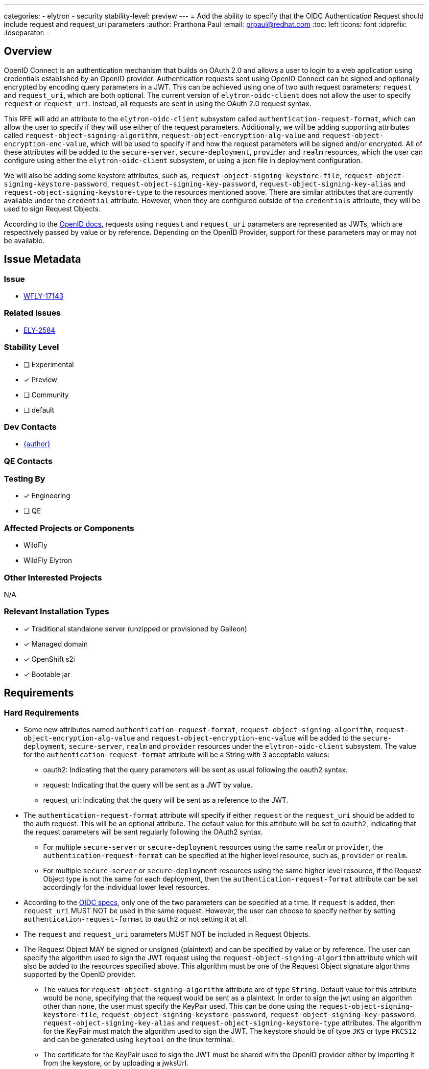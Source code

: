 ---
categories:
 - elytron
 - security
stability-level: preview
---
= Add the ability to specify that the OIDC Authentication Request should include request and request_uri parameters
:author:            Prarthona Paul
:email:             prpaul@redhat.com
:toc:               left
:icons:             font
:idprefix:
:idseparator:       -

== Overview

OpenID Connect is an authentication mechanism that builds on OAuth 2.0 and allows a user to login to a web application using credentials established by an OpenID provider. Authentication requests sent using OpenID Connect can be signed and optionally encrypted by encoding query parameters in a JWT. This can be achieved using one of two auth request parameters: `request` and `request_uri`, which are both optional. The current version of `elytron-oidc-client` does not allow the user to specify `request` or `request_uri`. Instead, all requests are sent in using the OAuth 2.0 request syntax. 

This RFE will add an attribute to the `elytron-oidc-client` subsystem called `authentication-request-format`, which can allow the user to specify if they will use either of the request parameters. Additionally, we will be adding supporting attributes called `request-object-signing-algorithm`, `request-object-encryption-alg-value` and `request-object-encryption-enc-value`, which will be used to specify if and how the request parameters will be signed and/or encrypted. All of these attributes will be added to the `secure-server`, `secure-deployment`, `provider` and `realm` resources, which the user can configure using either the `elytron-oidc-client` subsystem, or using a json file in deployment configuration.

We will also be adding some keystore attributes, such as, `request-object-signing-keystore-file`, `request-object-signing-keystore-password`, `request-object-signing-key-password`, `request-object-signing-key-alias` and `request-object-signing-keystore-type` to the resources mentioned above. There are similar attributes that are currently available under the `credential` attribute. However, when they are configured outside of the `credentials` attribute, they will be used to sign Request Objects.

According to the https://openid.net/specs/openid-connect-core-1_0.html#JWTRequests[OpenID docs], requests using `request` and `request_uri` parameters are represented as JWTs, which are respectively passed by value or by reference. Depending on the OpenID Provider, support for these parameters may or may not be available. 

== Issue Metadata

=== Issue

* https://issues.redhat.com/browse/WFLY-17143[WFLY-17143]

=== Related Issues

* https://issues.redhat.com/browse/ELY-2584[ELY-2584]

=== Stability Level
// Choose the planned stability level for the proposed functionality
* [ ] Experimental

* [x] Preview

* [ ] Community

* [ ] default

=== Dev Contacts

* mailto:{email}[{author}]

=== QE Contacts

=== Testing By
* [x] Engineering

* [ ] QE

=== Affected Projects or Components

* WildFly 
* WildFly Elytron

=== Other Interested Projects

N/A

=== Relevant Installation Types
* [x] Traditional standalone server (unzipped or provisioned by Galleon)

* [x] Managed domain

* [x] OpenShift s2i

* [x] Bootable jar

== Requirements

=== Hard Requirements

* Some new attributes named `authentication-request-format`, `request-object-signing-algorithm`, `request-object-encryption-alg-value` and `request-object-encryption-enc-value` will be added to the `secure-deployment`, `secure-server`, `realm` and `provider` resources under the `elytron-oidc-client` subsystem. The value for the `authentication-request-format` attribute will be a String with 3 acceptable values: 
** oauth2: Indicating that the query parameters will be sent as usual following the oauth2 syntax. 
** request: Indicating that the query will be sent as a JWT by value. 
** request_uri: Indicating that the query will be sent as a reference to the JWT. 

* The `authentication-request-format` attribute will specify if either `request` or the `request_uri` should be added to the auth request. This will be an optional attribute. The default value for this attribute will be set to `oauth2`, indicating that the request parameters will be sent regularly following the OAuth2 syntax.

** For multiple `secure-server` or `secure-deployment` resources using the same `realm` or `provider`, the `authentication-request-format` can be specified at the higher level resource, such as, `provider` or `realm`. 

** For multiple `secure-server` or `secure-deployment` resources using the same higher level resource, if the Request Object type is not the same for each deployment, then the `authentication-request-format` attribute can be set accordingly for the individual lower level resources. 

* According to the https://openid.net/specs/openid-connect-core-1_0.html#JWTRequests[OIDC specs], only one of the two parameters can be specified at a time. If `request` is added, then `request_uri` MUST NOT be used in the same request. However, the user can choose to specify neither by setting `authentication-request-format` to `oauth2` or not setting it at all. 

* The `request` and `request_uri` parameters MUST NOT be included in Request Objects.

* The Request Object MAY be signed or unsigned (plaintext) and can be specified by value or by reference. The user can specify the algorithm used to sign the JWT request using the `request-object-signing-algorithm` attribute which will also be added to the resources specified above. This algorithm must be one of the Request Object signature algorithms supported by the OpenID provider. 

** The values for `request-object-signing-algorithm` attribute are of type `String`. Default value for this attribute would be `none`, specifying that the request would be sent as a plaintext. In order to sign the jwt using an algorithm other than `none`, the user must specify the KeyPair used. This can be done using the `request-object-signing-keystore-file`, `request-object-signing-keystore-password`, `request-object-signing-key-password`, `request-object-signing-key-alias` and `request-object-signing-keystore-type` attributes. The algorithm for the KeyPair must match the algorithm used to sign the JWT. The keystore should be of type `JKS` or type `PKCS12` and can be generated using `keytool` on the linux terminal. 

** The certificate for the KeyPair used to sign the JWT must be shared with the OpenID provider either by importing it from the keystore, or by uploading a jwksUrl. 

** When configuring the client in deployment or subsystem settings, the `public-client` attribute must be set to `false` and client credentials must be specified as well using the `credentials` attribute. Client keys must be uploaded to the admin console of the OpenID Provider.

* The request object may also be encrypted. To specify that the Request Object will be encrypted, the user needs to specify the relevant algorithms using `request-object-encryption-alg-value` and `request-object-encryption-enc-value`. Encryption is done using https://openid.net/specs/draft-jones-json-web-encryption-02.html#[JWE]. 

** The values for the `request-object-encryption-alg-value` and the `request-object-encryption-enc-value` attributes are of type `String`. The default value for the attributes are undefined, which specifies that the request object will not be encrypted. 
 
** The request object will only be encrypted if both `request-object-encryption-alg-value` and `request-object-encryption-enc-value` are specified. The values for these attributes must be part of the encryption algorithms and content encryption methods supported by the OpenID provider. These values can also be found by sending a GET request to the discovery url or by looking at the client configurations on the admin console of the OpenID provider. An example of what the GET request would return can be seen below (diaplaying attributes relevant to Request Objects only): 
```
...
"request_object_signing_alg_values_supported":["PS384","ES384","RS384","HS256","HS512","ES256","RS256","HS384","ES512","PS256","PS512","RS512","none"],"request_object_encryption_alg_values_supported":["RSA-OAEP","RSA-OAEP-256","RSA1_5"],"request_object_encryption_enc_values_supported":["A256GCM","A192GCM","A128GCM","A128CBC-HS256","A192CBC-HS384","A256CBC-HS512"],
...
"request_parameter_supported":true,"request_uri_parameter_supported":true,"require_request_uri_registration":true,
...
```

** The JWT must be signed first and then encrypted to make a nested JWT and the key used to encrypt the JWT must be the realm public key shared by the OpenID provider. The key algorithm must be the same as the encrypting algorithm. Signing and encrypting algorithms can be of different types (i. e. ES-256 for signing and RSA-OAEP for encrypting is allowed). The realm key for encrypting the JWT can be obtained by sending a GET request to the `jwksUri` obtained from the `discoveryUrl`(http://localhost:8080/realms/myrealm/.well-known/openid-configuration). For more information about how Keycloak supports Request Object Encryption, please refer to https://issues.redhat.com/browse/KEYCLOAK-18630[this issue] and the following changes made to the Keycloak source code: 

*** https://github.com/keycloak/keycloak/pull/8243[Request object encryption support]
*** https://github.com/keycloak/keycloak/pull/8261[Configurable constraints for request object encryption]

** An example of the attributes obtained from the `jwksUri` of an OpenID provider can be seen below. Please note that the actual values for some of the fields have been truncated for readability: 
```
{"keys":[
    {"kid":"I0ogHMugKrowsGS5StX8Ihx1qKSaH3QLVHl6FsVSVxE",
    "kty":"RSA",
    "alg":"RSA-OAEP",
    "use":"enc",
    "n":"vAHUwV28fDBXQpo390nm...",
    "e":"AQAB",
    "x5c":["MIICnTCCAYUCBgG..."],
    "x5t":"EE4X1HpptqoAkDqMokwRwqliJFY","x5t#S256":"bfhIzItRxe9PKE7uPUJMpP4A-AozTWxMVPNwbzUhs2Y"},
    
    {"kid":"TSLvxRZEuxTmFgYdrs3ve7-0-DghC-ChN724HB2fGOc",
    "kty":"RSA",
    "alg":"RS256",
    "use":"sig","n":"jL35-5e67PukEk_...",
    "e":"AQAB",
    "x5c":["MIICnTCCAYUCBgGL..."],
    "x5t":"hNGOdZ0Nszq4Oqj1TB-usasLP1I","x5t#S256":"KNsx334iBpN5oPEEYSCf1Q-TlmG69AOUghRRFa9VuWY"}
]}
```
* The authentication request can send the Request Object in one of two ways: 

** By value: The `request` parameter is added to the query and its value is the Request Object itself. 

** The request string can be added to the auth request by adding the whole string: 

```
    http://localhost:8080/realms/myrealm/protocol/openid-connect/auth?
    response_type=code&
    client_id=wildfly&
    scope=openid&
    redirect_uri=http%3A%2F%2Flocalhost%3A8090%2Fsimple-webapp-oidc%2Fsecured&
    request=eyJhbGciOiJSU0EtT0FFUCI...
```
** By reference: This is useful when the `request` string is too large and a number of other https://openid.net/specs/openid-connect-core-1_0.html#RequestUriRationale[reasons]. In this case, the Request Object is passed as a reference parameter string using the `request_uri` parameter. The url references the Request Object, which the OpenID provider can use to download the Request Object itself. The entire Request_URI MUST NOT exceed 512 ASCII characters. 

** The `request_uri` value can be obtained by sending POST request to the `pushed_authentication_request_endpoint` of the OpenID provider. This can be also obtained using the discoveryUrl. The content for the POST request contains the value of the signed and/or encrypted Request Object and the content type for this request is "application/x-www-form-urlencoded". 

** Please see the following resources for more information on Keycloak's implemetation of PAR. 

*** https://issues.redhat.com/browse/KEYCLOAK-18353[Jira Issue]
*** https://github.com/keycloak/keycloak/pull/8144[Implementation in source code]
*** https://github.com/keycloak/keycloak-community/blob/main/design/pushed-authorization-requests.md[Documentation]

** A successful request will return 201 http code along with a JWT, which contains the value of the `request_uri` and its expiry time.  

** When included in the auth request, the request_uri would be specified as: 
    
```
    http://localhost:8080/realms/myrealm/protocol/openid-connect/auth?
    response_type=code&
    client_id=wildfly&
    scope=openid&
    request_uri=urn%3Aietf%3Aparams%3Aoauth%3Arequest_uri%3Ad11a6442-d9ca-4db8-a885-f9f43673f859&
    redirect_uri=http%3A%2F%2Flocalhost%3A8090%2Fsimple-webapp-oidc%2Fsecured
```

** The base64-encoded SHA-256 hash `23GkurKxf5T0Y-mnPFCHqWOMiZi4VS138cQO_V7PZHAdM` will allow the provider to cache the token for future use. It is a hash of the contents of the Request Object.

* According to the OpenID docs, if the same parameter exists both in the Request Object and the OAuth Authorization Request parameters, the parameter in the Request Object is used.

* The feature must deal with cases where the OpenId Provider does not support request parameters by recognizing `request_not_supported` error and dealing with it accordingly.

* It should be possible to specify that these parameters should be included in the Authentication Request via deployment configuration using the `oidc.json` file inside the `WEB-INF` directory of the web application and `elytron-oidc-client` subsystem configuration.

The `request` attribute is specified through the deployment configuration as follows: 
```
{
    "client-id" : "myclient",
    "provider-url" : "${env.OIDC_PROVIDER_URL:http://localhost:8080}/realms/myrealm",
    "public-client" : "false",
    "authentication-request-format" : "request",
    "principal-attribute" : "preferred_username",
    "ssl-required" : "EXTERNAL"
    "credentials" : {
        "secret" : "CLIENT_SECRET"
    }
}
``` 
The `request` attribute is specified through the `elytron-oidc-client` subsystem as follows: 
```
    /subsystem=elytron-oidc-client/secure-deployment:add(client_id=myclient, provider-url="http://localhost:8090/", authentication-request-format="request")
```

The `request_uri` attribute is specified through the deployment configuration as follows: 
```
{
    "client-id" : "myclient",
    "provider-url" : "${env.OIDC_PROVIDER_URL:http://localhost:8080}/realms/myrealm",
    "public-client" : "false",
    "authentication-request-format" : "request_uri",
    "principal-attribute" : "preferred_username",
    "ssl-required" : "EXTERNAL"
    "credentials" : {
        "secret" : "CLIENT_SECRET"
    }
}
```
The `request` attribute is specified through the `elytron-oidc-client` subsystem as follows: 
```
    /subsystem=elytron-oidc-client/secure-deployment:add(client_id=myclient, provider-url="http://localhost:8090/", authentication-request-format="request_uri")
``` 

=== Nice-to-Have Requirements

N/A

=== Non-Requirements

N/A

== Backwards Compatibility

N/A

=== Default Configuration

By default, neither `request` or `request_uri` would be specified and the value for `authentication-request-format` would be `oauth2`. 

== Test Plan

* WildFly Elytron Tests: Integration test cases implemented for functionality. 
* WildFly Testsuite: Test cases will be added to check for subsystem parsing. 
** Additional integration tests will be added to test the full functionality of the `elytron-oidc-subsystem` when `request` or `request_uri` are configured. 
** Tests will be performed using signed (using symmetric and asymmetric keys), unsigned, encrypted and plaintext JWT requests, with the request specified both by value and by reference. 
* Tests will be added for both subsystem and deployment configurations. 
* Tests may be added to ensure that server configuration fails when the stability level is not specified appropriately. 

== Community Documentation
Documentation for the new `request` and `request_uri` attributes will be added to https://github.com/wildfly/wildfly/blob/main/docs/src/main/asciidoc/_admin-guide/subsystem-configuration/Elytron_OIDC_Client.adoc[Elytron OpenID Connect Client Subsystem Configuration].

== Release Note Content
This feature allows authentication requests to be sent as a signed and encrypted request object using request and request_uris. 